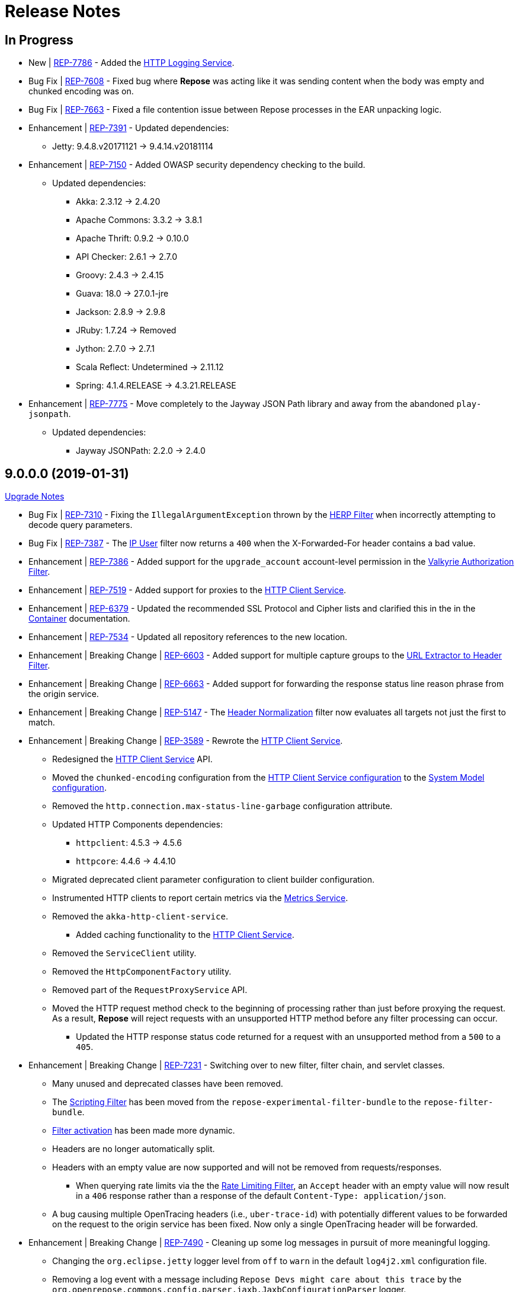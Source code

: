 = Release Notes

== In Progress
* [.new-tag]#New# | https://repose.atlassian.net/browse/REP-7786[REP-7786] - Added the <<../services/http-logging.adoc#, HTTP Logging Service>>.
* [.bug-tag]#Bug Fix# | https://repose.atlassian.net/browse/REP-7608[REP-7608] - Fixed bug where *Repose* was acting like it was sending content when the body was empty and chunked encoding was on.
* [.bug-tag]#Bug Fix# | https://repose.atlassian.net/browse/REP-7663[REP-7663] - Fixed a file contention issue between Repose processes in the EAR unpacking logic.
* [.enhancement-tag]#Enhancement# | https://repose.atlassian.net/browse/REP-7391[REP-7391] - Updated dependencies:
** Jetty: 9.4.8.v20171121 → 9.4.14.v20181114
* [.enhancement-tag]#Enhancement# | https://repose.atlassian.net/browse/REP-7150[REP-7150] - Added OWASP security dependency checking to the build.
** Updated dependencies:
*** Akka: 2.3.12 → 2.4.20
*** Apache Commons: 3.3.2 → 3.8.1
*** Apache Thrift: 0.9.2 → 0.10.0
*** API Checker: 2.6.1 → 2.7.0
*** Groovy: 2.4.3 → 2.4.15
*** Guava: 18.0 → 27.0.1-jre
*** Jackson: 2.8.9 → 2.9.8
*** JRuby: 1.7.24 → Removed
*** Jython: 2.7.0 → 2.7.1
*** Scala Reflect: Undetermined → 2.11.12
*** Spring: 4.1.4.RELEASE → 4.3.21.RELEASE
* [.enhancement-tag]#Enhancement# | https://repose.atlassian.net/browse/REP-7775[REP-7775] - Move completely to the Jayway JSON Path library and away from the abandoned `play-jsonpath`.
** Updated dependencies:
*** Jayway JSONPath: 2.2.0 → 2.4.0

== 9.0.0.0 (2019-01-31)
<<ver-9-upgrade-notes.adoc#, Upgrade Notes>>

* [.bug-tag]#Bug Fix# | https://repose.atlassian.net/browse/REP-7310[REP-7310] - Fixing the `IllegalArgumentException` thrown by the <<../filters/herp.adoc#, HERP Filter>> when incorrectly attempting to decode query parameters.
* [.bug-tag]#Bug Fix# | https://repose.atlassian.net/browse/REP-7387[REP-7387] - The <<../filters/ip-user.adoc#, IP User>> filter now returns a `400` when the X-Forwarded-For header contains a bad value.
* [.enhancement-tag]#Enhancement# | https://repose.atlassian.net/browse/REP-7386[REP-7386] - Added support for the `upgrade_account` account-level permission in the <<../filters/valkyrie-authorization.adoc#, Valkyrie Authorization Filter>>.
* [.enhancement-tag]#Enhancement# | https://repose.atlassian.net/browse/REP-7519[REP-7519] - Added support for proxies to the <<../services/http-client.adoc#, HTTP Client Service>>.
* [.enhancement-tag]#Enhancement# | https://repose.atlassian.net/browse/REP-6379[REP-6379] - Updated the recommended SSL Protocol and Cipher lists and clarified this in the in the <<../architecture/container.adoc#, Container>> documentation.
* [.enhancement-tag]#Enhancement# | https://repose.atlassian.net/browse/REP-7534[REP-7534] - Updated all repository references to the new location.
* [.enhancement-tag]#Enhancement# | [.breaking-tag]#Breaking Change# | https://repose.atlassian.net/browse/REP-6603[REP-6603] - Added support for multiple capture groups to the <<../filters/url-extractor-to-header.adoc#, URL Extractor to Header Filter>>.
* [.enhancement-tag]#Enhancement# | [.breaking-tag]#Breaking Change# | https://repose.atlassian.net/browse/REP-6663[REP-6663] - Added support for forwarding the response status line reason phrase from the origin service.
* [.enhancement-tag]#Enhancement# | [.breaking-tag]#Breaking Change# | https://repose.atlassian.net/browse/REP-5147[REP-5147] - The <<../filters/header-normalization.adoc#, Header Normalization>> filter now evaluates all targets not just the first to match.
* [.enhancement-tag]#Enhancement# | [.breaking-tag]#Breaking Change# | https://repose.atlassian.net/browse/REP-3589[REP-3589] - Rewrote the <<../services/http-client.adoc#, HTTP Client Service>>.
** Redesigned the <<../services/http-client.adoc#, HTTP Client Service>> API.
** Moved the `chunked-encoding` configuration from the <<../services/http-client.adoc#configuration, HTTP Client Service configuration>> to the <<../architecture/system-model.adoc#configuration, System Model configuration>>.
** Removed the `http.connection.max-status-line-garbage` configuration attribute.
** Updated HTTP Components dependencies:
*** `httpclient`:  4.5.3 → 4.5.6
*** `httpcore`: 4.4.6 → 4.4.10
** Migrated deprecated client parameter configuration to client builder configuration.
** Instrumented HTTP clients to report certain metrics via the <<../services/metrics.adoc#, Metrics Service>>.
** Removed the `akka-http-client-service`.
*** Added caching functionality to the <<../services/http-client.adoc#, HTTP Client Service>>.
** Removed the `ServiceClient` utility.
** Removed the `HttpComponentFactory` utility.
** Removed part of the `RequestProxyService` API.
** Moved the HTTP request method check to the beginning of processing rather than just before proxying the request.
   As a result, *Repose* will reject requests with an unsupported HTTP method before any filter processing can occur.
*** Updated the HTTP response status code returned for a request with an unsupported method from a `500` to a `405`.
* [.enhancement-tag]#Enhancement# | [.breaking-tag]#Breaking Change# | https://repose.atlassian.net/browse/REP-7231[REP-7231] - Switching over to new filter, filter chain, and servlet classes.
** Many unused and deprecated classes have been removed.
** The <<../filters/scripting.adoc#, Scripting Filter>> has been moved from the `repose-experimental-filter-bundle` to the `repose-filter-bundle`.
** <<../architecture/filter-chain.adoc#filter-activation-determination, Filter activation>> has been made more dynamic.
** Headers are no longer automatically split.
** Headers with an empty value are now supported and will not be removed from requests/responses.
*** When querying rate limits via the the <<../filters/rate-limiting.adoc#, Rate Limiting Filter>>, an `Accept` header with an empty value will now result in a `406` response rather than a response of the default `Content-Type: application/json`.
** A bug causing multiple OpenTracing headers (i.e., `uber-trace-id`) with potentially different values to be forwarded on the request to the origin service has been fixed.
   Now only a single OpenTracing header will be forwarded.
* [.enhancement-tag]#Enhancement# | [.breaking-tag]#Breaking Change# | https://repose.atlassian.net/browse/REP-7490[REP-7490] - Cleaning up some log messages in pursuit of more meaningful logging.
** Changing the `org.eclipse.jetty` logger level from `off` to `warn` in the default `log4j2.xml` configuration file.
** Removing a log event with a message including `Repose Devs might care about this trace` by the `org.openrepose.commons.config.parser.jaxb.JaxbConfigurationParser` logger.
** Changing the log level of events relating to unpacking artifacts by the `org.openrepose.commons.utils.classloader.EarClassProvider` logger from `debug` to `trace`.
* [.breaking-tag]#Breaking Change# | https://repose.atlassian.net/browse/REP-4992[REP-4992] - Removed ambiguous setting for chunked encoding options on <<../services/http-client.adoc#, HTTP Client/Connection Pool Service>>.
* [.breaking-tag]#Breaking Change# | https://repose.atlassian.net/browse/REP-7201[REP-7201] - The Rackspace Auth User, SAML Policy Translation, and Attribute Mapping Policy Validation filters were removed and placed in their own bundle.
* [.breaking-tag]#Breaking Change# | https://repose.atlassian.net/browse/REP-5326[REP-5326] - Removed the deprecated via attribute from the <<../architecture/container.adoc#, Container configuration>>.
* [.breaking-tag]#Breaking Change# | https://repose.atlassian.net/browse/REP-7338[REP-7338] - The WAR deployment was removed as an option.
* [.breaking-tag]#Breaking Change# | https://repose.atlassian.net/browse/REP-4990[REP-4990] - Removed deprecated cache attributes from the <<../filters/openstack-identity-v3.adoc#, OpenStack Identity v3 Filter>>.
** Cache timeouts are now defined in seconds rather than milliseconds.
* [.breaking-tag]#Breaking Change# | https://repose.atlassian.net/browse/REP-7428[REP-7428] - Removed support for URI-based tenant validation in the <<../filters/keystone-v2-authorization.adoc#, Keystone v2 Authorization Filter>> and <<../filters/keystone-v2.adoc#, Keystone v2 Filter>>.
* [.breaking-tag]#Breaking Change# | https://repose.atlassian.net/browse/REP-4993[REP-4993] - Flush output filter was removed.
* [.breaking-tag]#Breaking Change# | https://repose.atlassian.net/browse/REP-7314[REP-7314] - Removed support for <<../architecture/system-model.adoc#,system model>> clusters.
* [.breaking-tag]#Breaking Change# | https://repose.atlassian.net/browse/REP-7486[REP-7486] - Removed the Response Messaging Service and documented a replacement solution.
* [.breaking-tag]#Breaking Change# | https://repose.atlassian.net/browse/REP-7391[REP-7391] - Removed the `soLingerTime` attribute from the <<../architecture/container.adoc#, Container configuration>>.

== 8.10.0.0 (2018-08-27)
* https://repose.atlassian.net/browse/REP-6969[REP-6969] - Added support for more expressive filter determination in the <<../architecture/system-model.adoc#,System Model>> using boolean operators.
* https://repose.atlassian.net/browse/REP-7135[REP-7135] - Improved the artifact deployment strategy to handle multiple *Repose* instances running concurrently.
* https://repose.atlassian.net/browse/REP-7096[REP-7096] - Updated the `ReposeRoutingServlet` to be able to actually route requests.
* https://repose.atlassian.net/browse/REP-7128[REP-7128] - Updated the performance tests so that they have a more standard layout, and more fully allow integration in the IDE.
* https://repose.atlassian.net/browse/REP-7009[REP-7009] - Updated the `intrafilter-logging` debugging mechanism in preparation for v9.0.0.0 changes.

== 8.9.1.0 (2018-07-03)
* https://repose.atlassian.net/browse/REP-7004[REP-7004] - Fixed a bug in the <<../filters/keystone-v2-basic-auth.adoc#, Keystone v2 Basic Auth>>, <<../filters/keystone-v2.adoc#, Keystone v2>>, <<../filters/openstack-identity-v3.adoc#, Openstack Identity v3>>, and <<../filters/valkyrie-authorization.adoc#, Valkyrie Authorization>> filters where headers were potentially processed in a case sensitive way.
* https://repose.atlassian.net/browse/REP-6038[REP-6038] - Created the `ReposeFilterChain` this will eventually replace the `PowerFilterChain` and allow dynamic determination of the filter chain.
* https://repose.atlassian.net/browse/REP-7008[REP-7008] - Created the `ReposeServlet` which will eventually replace the `EmptyServlet` and allow routing to be done by the servlet rather than the filter chain.
* https://repose.atlassian.net/browse/REP-5083[REP-5083] - Added the new <<../filters/split-header.adoc#, Split Header Filter>>.
* https://repose.atlassian.net/browse/REP-7081[REP-7081] - Added OpenTracing Support to the `ReposeFilterChain`.
* https://repose.atlassian.net/browse/REP-7064[REP-7064] - Fixed the behavior of the <<../filters/valkyrie-authorization.adoc#, Valkyrie Authorization filter>> where only the last device permission was considered when determining the authorization status of a request.
  Now all device permissions are considered.

== 8.9.0.1 (2018-06-08)
* https://repose.atlassian.net/browse/REP-7054[REP-7054] - IP User filter - support to use X-Forwarded-For header for X-PP-Groups

== 8.9.0.0 (2018-06-06)
* https://repose.atlassian.net/browse/REP-6839[REP-6839], https://repose.atlassian.net/browse/REP-6920[REP-6920] - Updated dependencies:
** Attribute Mapper: 2.2.1 → 3.0.0
*** https://github.com/rackerlabs/attributeMapping/blob/attribute-mapper-3.0.0/RELEASE.md[Attribute Mapper v3.0.0 release notes]
** Jaeger Core: 0.24.0 → 0.27.0
*** https://github.com/jaegertracing/jaeger-client-java/blob/master/CHANGELOG.md#0270-2018-04-18[Jaeger Client Java v0.27.0 change log]
* https://repose.atlassian.net/browse/REP-6858[REP-6858] - Updated Log4j to a version that allows setting of file permissions
* https://repose.atlassian.net/browse/REP-6508[REP-6508] - Simplified the deployment directory scheme to reduce disk usage in certain cases.
* https://repose.atlassian.net/browse/REP-6977[REP-6977] - Fixed the atom feed service, now it actually works.
* https://repose.atlassian.net/browse/REP-6974[REP-6974] - Fixed reverse read option in the atom feed service, now it actually works.

== 8.8.4.0 (2018-04-23)
* https://repose.atlassian.net/browse/REP-6674[REP-6674] - Minor internal update to increase logging performance.
* https://repose.atlassian.net/browse/REP-6765[REP-6765] - Updated the <<../filters/keystone-v2.adoc#, Keystone v2 filter>> to forward users' domain ID.
* https://repose.atlassian.net/browse/REP-6655[REP-6655] - Adding required configuration files to the examples directory.
  Also, example configurations will now be replaced on upgrade.
* https://repose.atlassian.net/browse/REP-6795[REP-6795] - Added the new <<../services/uri-redaction.adoc#, URI Redaction service>> which allows for the removal of sensitive data from URI's before external processing.
* https://repose.atlassian.net/browse/REP-6862[REP-6862] - Updated dependencies:
** Attribute Mapper: 2.2.0 → 2.2.1
*** https://github.com/rackerlabs/attributeMapping/blob/attribute-mapper-2.2.1/RELEASE.md[Attribute Mapper v2.2.1 release notes]

== 8.8.3.0 (2018-03-30)
* https://repose.atlassian.net/browse/REP-6654[REP-6654] - Added OpenTracing support.
* https://repose.atlassian.net/browse/REP-6674[REP-6674] - Switching usages of `LazyLogging` over to `StrictLogging`.

== 8.8.2.0 (2018-03-23)
* https://repose.atlassian.net/browse/REP-6588[REP-6588] - Updated the `commitToResponse` method of the `HttpServletResponseWrapper` to avoid writing headers or the body when an error has been sent.
  This should fix an issue with certain servlet containers where an `IllegalStateException` is thrown when calling `commitToResponse` after both writing to the output stream and calling `sendError` on the wrapped response.
* https://repose.atlassian.net/browse/REP-6628[REP-6628] - Updated dependencies:
** API Checker: 2.6.0 → 2.6.1
*** https://github.com/rackerlabs/api-checker/blob/api-checker-2.6.1/RELEASE.md[API Checker v2.6.1 release notes]
+
[NOTE]
====
The case of the actual header does not matter, but the case of the `rax:roles` tenant must match the case of the `param` element's `name` attribute in the <<../filters/api-validator.adoc#, API Validator filter>>'s WADL.
====
* https://repose.atlassian.net/browse/REP-6550[REP-6550] - Update the <<../filters/valkyrie-authorization.adoc#, Valkyrie Filter>> to care about quality when selecting a tenant ID for talking to the Valkyrie service.
* https://repose.atlassian.net/browse/REP-6604[REP-6604] - Update the <<../filters/valkyrie-authorization.adoc#, Valkyrie Filter>> to add roles to the `X-Map-Roles` header when role translation is configured.
* https://repose.atlassian.net/browse/REP-6448[REP-6448] - Updated the Simple RBAC filter to support Multi-Tenant.
* https://repose.atlassian.net/browse/REP-6710[REP-6710] - Removed the custom String Utilities in favor of the standard https://commons.apache.org/proper/commons-lang/[Apache Commons Lang] version already in use elsewhere.

== 8.8.1.0 (2018-02-15)
* https://repose.atlassian.net/browse/REP-6447[REP-6447] - Added multi-tenant support in the <<../filters/keystone-v2.adoc#, Keystone v2>> and <<../filters/keystone-v2-authorization.adoc#, Keystone v2 Authorization>> filters.
* https://repose.atlassian.net/browse/REP-6578[REP-6578] - Updated <<../filters/tenant-culling#, Tenant Culling>> filter to utilize the tenant to roles map now being populated by the <<../filters/keystone-v2.adoc#, Keystone v2>> filter.
* https://repose.atlassian.net/browse/REP-6470[REP-6470] - Updated dependencies:
** API Checker: 2.5.1 → 2.6.0
*** https://github.com/rackerlabs/api-checker/blob/api-checker-2.6.0/RELEASE.md[API Checker v2.6.0 release notes]
+
[NOTE]
====
Multi-Tenant support is currently not supported when the mask rax roles feature is enabled.
====

== 8.8.0.0 (2018-02-05)
* https://repose.atlassian.net/browse/REP-5616[REP-5616], https://repose.atlassian.net/browse/REP-6436[REP-6436], https://repose.atlassian.net/browse/REP-6274[REP-6274] - Updated dependencies:
** Jetty: 9.2.0.v20140526 → 9.4.8.v20171121
*** https://github.com/eclipse/jetty.project/blob/jetty-9.4.x/VERSION.txt
** Gradle: 3.4 → 4.5
*** https://github.com/gradle/gradle/releases/tag/v4.5.0
** JSONPath: 2.4.0 → 2.5.0
*** https://github.com/josephpconley/play-jsonpath/blob/master/README.md
* https://repose.atlassian.net/browse/REP-5401[REP-5401] - Added support for environment variable substitution in configuration files.
* https://repose.atlassian.net/browse/REP-6390[REP-6390] - Internal changes to the <<../filters/keystone-v2.adoc#, Keystone v2 Filter>> in anticipation of splitting the authorization portion off into it's own filter.
* https://repose.atlassian.net/browse/REP-6400[REP-6400] - Added the new <<../filters/keystone-v2-authorization.adoc#, Keystone v2 Authorization Filter>> which captures the authorization functionality of the <<../filters/keystone-v2.adoc#, Keystone v2 Filter>>.
* https://repose.atlassian.net/browse/REP-6382[REP-6382] - Lots of little versioned docs updates.

== 8.7.3.0 (2017-11-17)
* https://repose.atlassian.net/browse/REP-6159[REP-6159] - Added the new <<../filters/regex-rbac.adoc#, RegEx Role Based Access Control (RBAC) Filter>>.
* https://repose.atlassian.net/browse/REP-6313[REP-6313] - Updated <<../filters/keystone-v2.adoc#, Keystone v2 Filter>> to automatically ignore configured roles.
* https://repose.atlassian.net/browse/REP-6338[REP-6338] https://repose.atlassian.net/browse/REP-6325[REP-6325] https://repose.atlassian.net/browse/REP-6321[REP-6321] - Multiple  documentation improvements.

== 8.7.2.0 (2017-11-01)
* https://repose.atlassian.net/browse/REP-6294[REP-6294] - Updated dependencies:
** Attribute Mapper: 2.1.1 → 2.2.0
*** https://github.com/rackerlabs/attributeMapping/blob/attribute-mapper-2.2.0/RELEASE.md[Attribute Mapper v2.2.0 release notes]

== 8.7.1.0 (2017-10-25)
* https://repose.atlassian.net/browse/REP-6133[REP-6133] - Updated the published Docker images to turn off local logging by default to be more in line with the expectations of a https://12factor.net/logs[Twelve-Factor App].
* https://repose.atlassian.net/browse/REP-6135[REP-6135] - Updated the published Docker images to support running the container using an arbitrarily assigned user ID as is expected by the https://docs.openshift.com/container-platform/3.6/creating_images/guidelines.html#openshift-container-platform-specific-guidelines[OpenShift Container Platform].
* https://repose.atlassian.net/browse/REP-6179[REP-6179] - Converted more old Wiki Docs over to the new http://www.openrepose.org/versions/latest/[Versioned Docs].
* https://repose.atlassian.net/browse/REP-6186[REP-6186] - Updated the automated Release Verification to force the use of Java 8 since some GNU/Linux distributions are already providing Java 9 by default.
* https://repose.atlassian.net/browse/REP-6252[REP-6252], https://repose.atlassian.net/browse/REP-6211[REP-6211] - Updated dependencies:
** Gradle LinkChecker Plugin: 0.2.0 → 0.3.0
*** https://github.com/rackerlabs/gradle-linkchecker-plugin/blob/0.3.0/RELEASE.adoc[Gradle LinkChecker Plugin v0.3.0 release notes]
** API Checker: 2.4.1 → 2.5.1
*** https://github.com/rackerlabs/api-checker/blob/api-checker-2.5.1/RELEASE.md[API Checker v2.5.1 release notes]
** Attribute Mapper: 2.0.1 → 2.1.1
*** https://github.com/rackerlabs/attributeMapping/blob/attribute-mapper-2.1.1/RELEASE.md[Attribute Mapper v2.1.1 release notes]
** Saxon: 9.7.0-15 → 9.8.0-4
*** http://www.saxonica.com/products/latest.xml[Saxon 9.8.0.4 release notes]

== 8.7.0.2 (2017-10-04)
* https://repose.atlassian.net/browse/REP-6162[REP-6162] - Updated the Keystone v2 get IDP call to support the field name change from `approvedDomains` to `approvedDomainIds`.

== 8.7.0.1 (2017-09-28)
* https://repose.atlassian.net/browse/REP-6115[REP-6115] - Updated dependencies:
** Attribute Mapper: 2.0.0 → 2.0.1
*** https://github.com/rackerlabs/attributeMapping/blob/attribute-mapper-2.0.1/RELEASE.md[Attribute Mapper v2.0.1 release notes]

== 8.7.0.0 (2017-09-26)
* https://repose.atlassian.net/browse/REP-5939[REP-5939] - Added support for, and began publishing, a CentOS-based Docker image.
* https://repose.atlassian.net/browse/REP-5766[REP-5766] - Updated Dockerfile to run Repose as the `repose` user.
* https://repose.atlassian.net/browse/REP-5767[REP-5767] - Updated Dockerfiles to simplify usage of `JAVA_OPTS`.
* https://repose.atlassian.net/browse/REP-5985[REP-5985] - Updated the Jackson version from v2.4.0 to v2.8.9 to correct some library mismatch issues.
* https://repose.atlassian.net/browse/REP-5315[REP-5315] - Updated Spring-managed bean names in JMX to be consistent with metric beans.
* https://repose.atlassian.net/browse/REP-5885[REP-5885] - Fixed the bug where an `Error` during processing would result in a `200` response from Repose.
* https://repose.atlassian.net/browse/REP-6050[REP-6050] - Update Contact Us page information across all the documentation.
* https://repose.atlassian.net/browse/REP-5261[REP-5261] - Confirmed the Translation filter will allow 100,000 Entity Expansions and updated the documentation accordingly.
* https://repose.atlassian.net/browse/REP-6098[REP-6098] - Updated the SAML Policy Translation filter to allow multiple locations for default values in an effort to support multiple Identity Providers (IDP's).
* https://repose.atlassian.net/browse/REP-6001[REP-6001] - Updated dependencies:
** API Checker: 2.3.0 → 2.4.1
*** https://github.com/rackerlabs/api-checker/blob/api-checker-2.4.1/RELEASE.md[API Checker v2.4.1 release notes]
** Attribute Mapper: 1.3.0 → 2.0.0
*** https://github.com/rackerlabs/attributeMapping/blob/attribute-mapper-2.0.0/RELEASE.md[Attribute Mapper v2.0.0 release notes]
* https://repose.atlassian.net/browse/REP-5994[REP-5994] - Brought the <<../filters/tenant-culling.adoc#, Tenant Culling Filter>> into the main filter bundle.
* https://repose.atlassian.net/browse/REP-5727[REP-5727] - Extracted trace ID logging to its own named logger.
+
[NOTE]
====
The `org.openrepose.powerfilter.PowerFilter.trace-id-logging` Logger in your Log4j2 configuration will determine the logging behavior for trace ID logging.
If the `org.openrepose.powerfilter.PowerFilter.trace-id-logging` Logger has not been configured, it will inherit the `org.openrepose.powerfilter.PowerFilter` logger's configuration.
====

== 8.6.3.0 (2017-08-15)
* https://repose.atlassian.net/browse/REP-5737[REP-5737] - Updated the following filters to correct a typo that would prevent proper configuration schema validation.
** <<../filters/ip-user.adoc#,IP User Filter>>
** <<../filters/keystone-v2-basic-auth.adoc#, Keystone v2 Basic Auth Filter>>
** <<../filters/openstack-identity-v3.adoc#, Openstack Identity v3 Filter>>
** Rackspace Auth User Filter
** SAML Policy Translation Filter

[IMPORTANT]
====
As part of this correction, any configurations that were taking advantage of this lack of validation will cease to function.
====

* https://repose.atlassian.net/browse/REP-5748[REP-5748] - Updated the <<../services/phone-home.adoc#, Phone Home Service>> to correct a bug that was preventing the message from actually reaching back.
* https://repose.atlassian.net/browse/REP-5823[REP-5823] - Updated the <<../filters/keystone-v2.adoc#, Keystone v2 Filter>> to support multiple https://docs.oracle.com/javase/8/docs/api/java/util/regex/Pattern.html[Java Regular Expressions] for URI tenant extraction.
* https://repose.atlassian.net/browse/REP-5853[REP-5853] - Updated the SAML Policy Translation Filter and Attribute Mapping Policy Validation Filter to recover support for XML and JSON (which was removed in <<8.6.2.0 (2017-06-13)>>).
* https://repose.atlassian.net/browse/REP-5617[REP-5617] - Updated the the internal HTTP Servlet Response Wrapper to log a WARNING when addHeader, addIntHeader, addDateHeader, or appendHeader is called after the response has been committed.

[NOTE]
====
This message is logged to a separate logger and can be disabled by adding the following to the `log4j2.xml`:

[source,xml]
----
<Logger name="org.openrepose.commons.utils.servlet.http.HttpServletResponseWrapper_addHeaderWarning" level="off"/>
----
====

* https://repose.atlassian.net/browse/REP-5521[REP-5521] - Updated the API Checker library from v2.2.1 to v2.3.0.
** This brings the `X-Relevant-Roles` header population feature to the <<../filters/api-validator.adoc#, API Validator filter>> and <<../filters/simple-rbac.adoc#, Simple RBAC filter>>.
* https://repose.atlassian.net/browse/REP-5940[REP-5940] - Updated the `attribute-mapper` library from v1.2.0 to v1.3.0.
* https://repose.atlassian.net/browse/REP-3502[REP-3502] - Confirmed the correct use of the default `ALL` HTTP Method in all of the configuration files.

== 8.6.2.0 (2017-06-13)
* https://repose.atlassian.net/browse/REP-5757[REP-5757] - Updated the SAML Policy Translation Filter to utilize YAML policy files.
** Updated the `attribute-mapper` library from v1.1.1 to v1.2.0 to bring in the YAML updates made in https://repose.atlassian.net/browse/REP-5632[REP-5632]
* https://repose.atlassian.net/browse/REP-5592[REP-5592] - Updated the Attribute Mapping Policy Validation Filter to only work for YAML bodies.
* https://repose.atlassian.net/browse/REP-5694[REP-5694] - Updated the <<../filters/valkyrie-authorization.adoc#,Valkyrie Authorization Filter>> versioned docs to point to the current Valkyrie service documentation.

== 8.6.1.1 (2017-06-08)
* https://repose.atlassian.net/browse/REP-5520[REP-5520] - Updated the <<../filters/keystone-v2.adoc#, Keystone v2 Filter>> to provide the token cache key, and to generally handle `401` - _Unauthroized_ responses.
* https://repose.atlassian.net/browse/REP-5347[REP-5347] - Updated the Attribute Mapping library from v1.0.2 to v1.1.1.
* https://repose.atlassian.net/browse/REP-5595[REP-5595] - Updated the Attribute Mapping Policy Validation Filter to utilize new Attribute Mapping library features for cleaner JSON validation.

== 8.6.0.0 (2017-06-02)
* https://repose.atlassian.net/browse/REP-5234[REP-5234] - Added the new <<../services/datastores.adoc#_remote_datastore, Remote Datastore service>> which allows the Distributed Datastore service concept to work in dynamic containerized environments like OpenShift.
* https://repose.atlassian.net/browse/REP-5343[REP-5343] - Updated the Keystone v2 Filter to support the new Apply RCN Roles feature of Rackspace Keystone v2 Identity.
Converted the https://repose.atlassian.net/wiki/display/REPOSE/Keystone+v2+filter[old Keystone v2 Filter documentation] over to the <<../filters/keystone-v2.adoc#, new versioned docs>>.
* https://repose.atlassian.net/browse/REP-5345[REP-5345] - The Attribute Mapping Policy Validation Filter has been released!
* https://repose.atlassian.net/browse/REP-5523[REP-5523] - The <<../recipes/functional-test-framework.adoc#,Repose Functional Test Framework>> has been released!
* https://repose.atlassian.net/browse/REP-5221[REP-5221] - Updated the API Checker library from v2.1.1 to v2.2.1.
** This brings the bulk metadata feature to the <<../filters/api-validator.adoc#, API Validator filter>>.

== 8.5.0.1 (2017-04-14)
* https://repose.atlassian.net/browse/REP-4024[REP-4024] - The <<../filters/header-normalization.adoc#, Header Normalization Filter>> updated to include removing headers on the Response.
* https://repose.atlassian.net/browse/REP-3901[REP-3901] - The Debian and RPM Repose Valve and WAR artifacts will now create the `repose` user and group even if the configuration files are already present.
* https://repose.atlassian.net/browse/REP-5130[REP-5130] - Rackspace Auth User Filter now gives a more specific and quieter log message when it runs into a non-xml or non-json content type.
* https://repose.atlassian.net/browse/REP-4754[REP-4754] - The <<../filters/rate-limiting.adoc#, Rate Limiting Filter>> now returns a 406 if a user requests limits with an unsupported media type in the `Accept` header.
* https://repose.atlassian.net/browse/REP-4725[REP-4725] - Repose will no longer add a `Server` header to responses from neither the main endpoint nor the Dist-Datastore endpoint.
* https://repose.atlassian.net/browse/REP-5204[REP-5204] - The <<../services/metrics.adoc#, Metrics Service>> library has been updated from Yammer v2.2.0 to Dropwizard v3.2.0.
The service interface has also been modified to provide a simpler, more flexible experience.
+
[IMPORTANT]
====
As part of the upgrade, some metric names reported by various components have been changed.
Furthermore, all metrics reported to JMX via the <<../services/metrics.adoc#,Metrics Service>> now follow a new naming scheme.
Due to a technical issue with the new version of the metric library, EHCache metrics are no longer being reported, but there is planned work to restore them.
See <<../services/metrics.adoc#,Metrics Service>> for details on the metrics currently being reported.
====
* https://repose.atlassian.net/browse/REP-5214[REP-5214] - The `Via` header configuration has been expanded in a backwards compatible way.
However, there were some internal contract changes with the Via and Location header builders, but they should not affect any custom filters.
* https://repose.atlassian.net/browse/REP-4465[REP-4465] - Certain enums provided by Repose have been replaced by classes holding the same constant values.

== 8.4.1.0 (2017-02-24)
* https://repose.atlassian.net/browse/REP-5101[REP-5101] - SAML Policy Translation Filter now allows un-encoded `application/xml` requests in addition to the previous `application/x-www-form-urlencoded` requests.

== 8.4.0.2 (2017-02-21)
* https://repose.atlassian.net/browse/REP-5100[REP-5100] - <<../filters/rate-limiting.adoc#, Rate Limiting Filter>> was mistakenly getting the full parameter map, and not just the query parameters.
* https://repose.atlassian.net/browse/REP-5071[REP-5071] - Repose is now using Attribute Mapping v1.0.2.

== 8.4.0.1 (2017-02-04)
* https://repose.atlassian.net/browse/REP-4795[REP-4795] https://repose.atlassian.net/browse/REP-4831[REP-4831] - the SAML Policy Translation Filter has been released!
* https://repose.atlassian.net/browse/REP-4653[REP-4653] - The Rackspace Auth User Filter updated to read request body of Forgot Password request to get the username and the <<../filters/herp.adoc#, Highly Efficient Record Processor (HERP) Filter>> was updated to get `X-User-Name` from response headers.
* https://repose.atlassian.net/browse/REP-4928[REP-4928] - The <<../filters/keystone-v2.adoc#, Keystone v2 Filter>> will now return a 401 if self-validating tokens are being used and the Identity service responds with a 401.
* https://repose.atlassian.net/browse/REP-4841[REP-4841] - A more unique ID will be used for User Access Events (UAE) in support of Cloud Auditing Data Federation (CADF).
* https://repose.atlassian.net/browse/REP-4867[REP-4867] - The <<../filters/valkyrie-authorization.adoc#, Valkyrie Authorization Filter>> now supports multiple Character Encoding schemes.
* https://repose.atlassian.net/browse/REP-4954[REP-4954] - Added support for Form Encoded requests (`Content-Type: application/x-www-form-urlencoded`).
* https://repose.atlassian.net/browse/REP-4880[REP-4880] - Internal utility classes JCharSequence and MessageDigester were removed.
* https://repose.atlassian.net/browse/REP-4892[REP-4892] - Versioned searching of these docs has been fixed.
* https://repose.atlassian.net/browse/REP-4999[REP-4999] - Leading and trailing whitespace in directory values in the container.cfg.xml file are now ignored.

== 8.3.0.1 (2016-12-13)
* https://repose.atlassian.net/browse/REP-4764[REP-4764] - `sendError` in the response wrapper will now call `sendError` on the underlying response when appropriate.

== Prior Releases
* https://repose.atlassian.net/wiki/display/REPOSE/Repose+Release+Notes[Legacy Release Notes]
